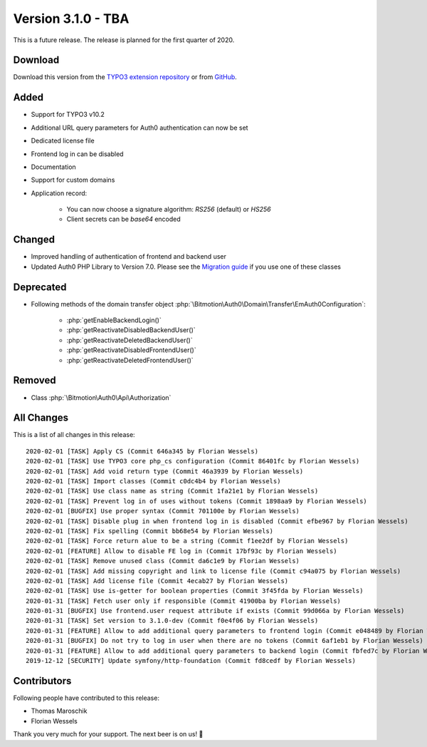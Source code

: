 ﻿.. include:: ../../Includes.txt

==========================
Version 3.1.0 - TBA
==========================

This is a future release. The release is planned for the first quarter of 2020.

Download
========

Download this version from the `TYPO3 extension repository <https://extensions.typo3.org/extension/auth0/>`__ or from
`GitHub <https://github.com/bitmotion/auth0-for-typo3/releases/tag/3.1.0>`__.

Added
=====

* Support for TYPO3 v10.2
* Additional URL query parameters for Auth0 authentication can now be set
* Dedicated license file
* Frontend log in can be disabled
* Documentation
* Support for custom domains
* Application record:

   * You can now choose a signature algorithm: `RS256` (default) or `HS256`
   * Client secrets can be `base64` encoded

Changed
=======

* Improved handling of authentication of frontend and backend user
* Updated Auth0 PHP Library to Version 7.0. Please see the
  `Migration guide <https://github.com/auth0/auth0-PHP/blob/master/MIGRATE-v5-TO-v7.md>`__ if you use one of these classes

Deprecated
==========

* Following methods of the domain transfer object :php:`\Bitmotion\Auth0\Domain\Transfer\EmAuth0Configuration`:

   * :php:`getEnableBackendLogin()`
   * :php:`getReactivateDisabledBackendUser()`
   * :php:`getReactivateDeletedBackendUser()`
   * :php:`getReactivateDisabledFrontendUser()`
   * :php:`getReactivateDeletedFrontendUser()`

Removed
=======

* Class :php:`\Bitmotion\Auth0\Api\Authorization`

All Changes
===========

This is a list of all changes in this release::

   2020-02-01 [TASK] Apply CS (Commit 646a345 by Florian Wessels)
   2020-02-01 [TASK] Use TYPO3 core php_cs configuration (Commit 86401fc by Florian Wessels)
   2020-02-01 [TASK] Add void return type (Commit 46a3939 by Florian Wessels)
   2020-02-01 [TASK] Import classes (Commit c0dc4b4 by Florian Wessels)
   2020-02-01 [TASK] Use class name as string (Commit 1fa21e1 by Florian Wessels)
   2020-02-01 [TASK] Prevent log in of uses without tokens (Commit 1898aa9 by Florian Wessels)
   2020-02-01 [BUGFIX] Use proper syntax (Commit 701100e by Florian Wessels)
   2020-02-01 [TASK] Disable plug in when frontend log in is disabled (Commit efbe967 by Florian Wessels)
   2020-02-01 [TASK] Fix spelling (Commit bb68e54 by Florian Wessels)
   2020-02-01 [TASK] Force return alue to be a string (Commit f1ee2df by Florian Wessels)
   2020-02-01 [FEATURE] Allow to disable FE log in (Commit 17bf93c by Florian Wessels)
   2020-02-01 [TASK] Remove unused class (Commit da6c1e9 by Florian Wessels)
   2020-02-01 [TASK] Add missing copyright and link to license file (Commit c94a075 by Florian Wessels)
   2020-02-01 [TASK] Add license file (Commit 4ecab27 by Florian Wessels)
   2020-02-01 [TASK] Use is-getter for boolean properties (Commit 3f45fda by Florian Wessels)
   2020-01-31 [TASK] Fetch user only if responsible (Commit 41900ba by Florian Wessels)
   2020-01-31 [BUGFIX] Use frontend.user request attribute if exists (Commit 99d066a by Florian Wessels)
   2020-01-31 [TASK] Set version to 3.1.0-dev (Commit f0e4f06 by Florian Wessels)
   2020-01-31 [FEATURE] Allow to add additional query parameters to frontend login (Commit e048489 by Florian Wessels)
   2020-01-31 [BUGFIX] Do not try to log in user when there are no tokens (Commit 6af1eb1 by Florian Wessels)
   2020-01-31 [FEATURE] Allow to add additional query parameters to backend login (Commit fbfed7c by Florian Wessels)
   2019-12-12 [SECURITY] Update symfony/http-foundation (Commit fd8cedf by Florian Wessels)


Contributors
============

Following people have contributed to this release:

* Thomas Maroschik
* Florian Wessels

Thank you very much for your support. The next beer is on us! 🍻
